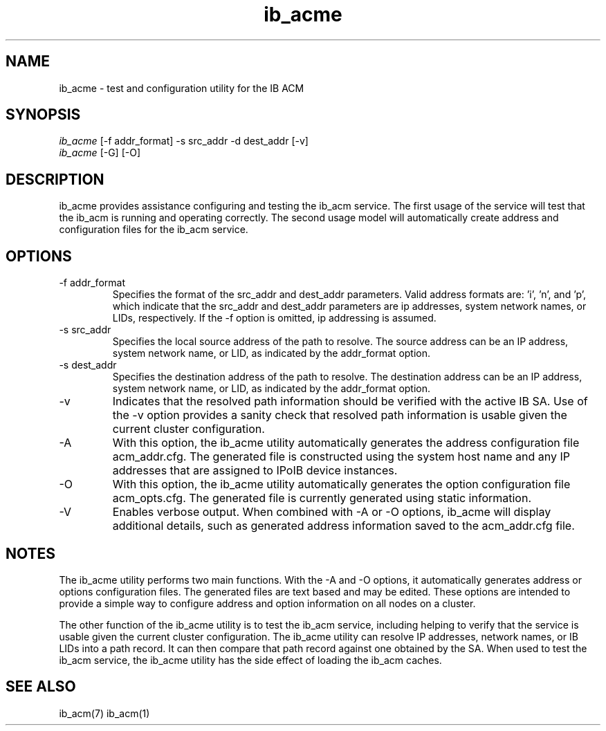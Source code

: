 .TH "ib_acme" 7 "2010-12-06" "ib_acme" "ib_acme" ib_acme
.SH NAME
ib_acme \- test and configuration utility for the IB ACM
.SH SYNOPSIS
.sp
.nf
\fIib_acme\fR [-f addr_format] -s src_addr -d dest_addr [-v]
.fi
.nf
\fIib_acme\fR [-G] [-O]
.fi
.SH "DESCRIPTION"
ib_acme provides assistance configuring and testing the ib_acm service.
The first usage of the service will test that the ib_acm is running
and operating correctly.  The second usage model will automatically
create address and configuration files for the ib_acm service.
.SH "OPTIONS"
.TP
\-f addr_format
Specifies the format of the src_addr and dest_addr parameters.  Valid
address formats are: 'i', 'n', and 'p', which indicate that the src_addr
and dest_addr parameters are ip addresses, system network names, or LIDs,
respectively.  If the -f option is omitted, ip addressing is assumed.
.TP
\-s src_addr
Specifies the local source address of the path to resolve.  The source
address can be an IP address, system network name, or LID, as indicated by
the addr_format option.
.TP
\-s dest_addr
Specifies the destination address of the path to resolve.  The destination
address can be an IP address, system network name, or LID, as indicated by
the addr_format option.
.TP
\-v
Indicates that the resolved path information should be verified with the
active IB SA.  Use of the -v option provides a sanity check that
resolved path information is usable given the current cluster configuration.
.TP
\-A
With this option, the ib_acme utility automatically generates the address
configuration file acm_addr.cfg.  The generated file is
constructed using the system host name and any IP addresses that are
assigned to IPoIB device instances.
.TP
\-O
With this option, the ib_acme utility automatically generates the option
configuration file acm_opts.cfg.  The generated file is currently generated
using static information.
.TP
\-V
Enables verbose output.  When combined with -A or -O options, ib_acme will
display additional details, such as generated address information saved
to the acm_addr.cfg file.
.SH "NOTES"
The ib_acme utility performs two main functions.  With the -A and -O options,
it automatically generates address or options configuration files.  The
generated files are text based and may be edited.  These options are intended
to provide a simple way to configure address and option information on all
nodes on a cluster.
.P
The other function of the ib_acme utility is to test the ib_acm service,
including helping to verify that the service is usable given the current
cluster configuration.  The ib_acme utility can resolve IP addresses,
network names, or IB LIDs into a path record.  It can then compare that
path record against one obtained by the SA.  When used to test the
ib_acm service, the ib_acme utility has the side effect of loading the
ib_acm caches.
.SH "SEE ALSO"
ib_acm(7) ib_acm(1)
